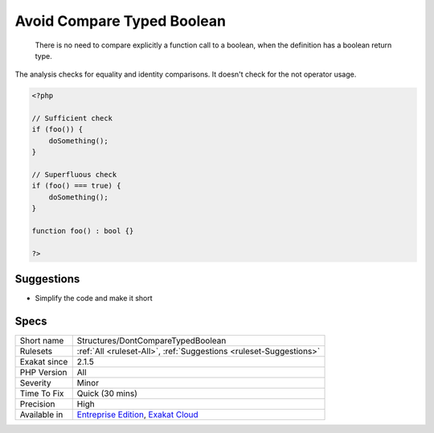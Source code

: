 .. _structures-dontcomparetypedboolean:

.. _avoid-compare-typed-boolean:

Avoid Compare Typed Boolean
+++++++++++++++++++++++++++

  There is no need to compare explicitly a function call to a boolean, when the definition has a boolean return type.

The analysis checks for equality and identity comparisons. It doesn't check for the not operator usage.


.. code-block:: php
   
   <?php
   
   // Sufficient check
   if (foo()) {
       doSomething();
   }
   
   // Superfluous check
   if (foo() === true) {
       doSomething();
   }
   
   function foo() : bool {}
   
   ?>

Suggestions
___________

* Simplify the code and make it short




Specs
_____

+--------------+-------------------------------------------------------------------------------------------------------------------------+
| Short name   | Structures/DontCompareTypedBoolean                                                                                      |
+--------------+-------------------------------------------------------------------------------------------------------------------------+
| Rulesets     | :ref:`All <ruleset-All>`, :ref:`Suggestions <ruleset-Suggestions>`                                                      |
+--------------+-------------------------------------------------------------------------------------------------------------------------+
| Exakat since | 2.1.5                                                                                                                   |
+--------------+-------------------------------------------------------------------------------------------------------------------------+
| PHP Version  | All                                                                                                                     |
+--------------+-------------------------------------------------------------------------------------------------------------------------+
| Severity     | Minor                                                                                                                   |
+--------------+-------------------------------------------------------------------------------------------------------------------------+
| Time To Fix  | Quick (30 mins)                                                                                                         |
+--------------+-------------------------------------------------------------------------------------------------------------------------+
| Precision    | High                                                                                                                    |
+--------------+-------------------------------------------------------------------------------------------------------------------------+
| Available in | `Entreprise Edition <https://www.exakat.io/entreprise-edition>`_, `Exakat Cloud <https://www.exakat.io/exakat-cloud/>`_ |
+--------------+-------------------------------------------------------------------------------------------------------------------------+


